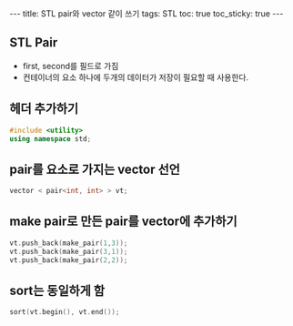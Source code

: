 #+HTML: ---
#+HTML: title: STL pair와 vector 같이 쓰기
#+HTML: tags: STL
#+HTML: toc: true
#+HTML: toc_sticky: true
#+HTML: ---

** STL Pair
- first, second를 필드로 가짐
- 컨테이너의 요소 하나에 두개의 데이터가 저장이 필요할 때 사용한다.

** 헤더 추가하기

#+BEGIN_SRC cpp
#include <utility>
using namespace std;
#+END_SRC

** pair를 요소로 가지는 vector 선언

#+BEGIN_SRC cpp
vector < pair<int, int> > vt;
#+END_SRC

** make pair로 만든 pair를 vector에 추가하기

#+BEGIN_SRC cpp 
vt.push_back(make_pair(1,3));
vt.push_back(make_pair(3,1));
vt.push_back(make_pair(2,2));
#+END_SRC

** sort는 동일하게 함

#+BEGIN_SRC cpp
sort(vt.begin(), vt.end());
#+END_SRC


